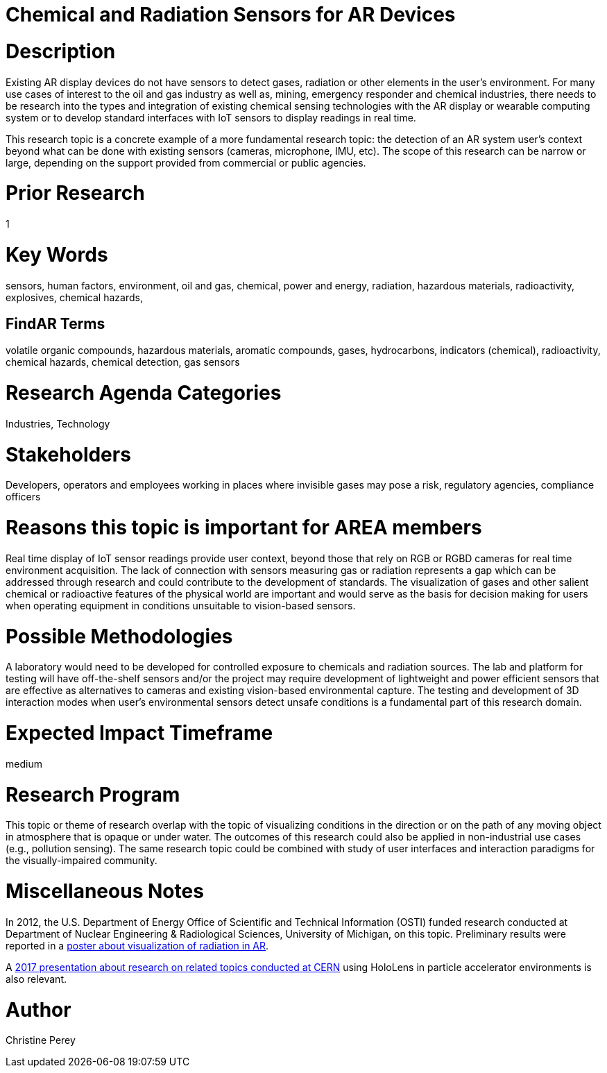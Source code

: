 
[[ra-Ioil5-sensors]]

# Chemical and Radiation Sensors for AR Devices

# Description
Existing AR display devices do not have sensors to detect gases, radiation or other elements in the user's environment. For many use cases of interest to the oil and gas industry as well as, mining, emergency responder and chemical industries, there needs to be research into the types and integration of existing chemical sensing technologies with the AR display or wearable computing system or to develop standard interfaces with IoT sensors to display readings in real time.

This research topic is a concrete example of a more fundamental research topic: the detection of an AR system user's context beyond what can be done with existing sensors (cameras, microphone, IMU, etc). The scope of this research can be narrow or large, depending on the support provided from commercial or public agencies.

# Prior Research
1

# Key Words
sensors, human factors, environment, oil and gas, chemical, power and energy, radiation, hazardous materials, radioactivity, explosives, chemical hazards,

## FindAR Terms
volatile organic compounds, hazardous materials, aromatic compounds, gases, hydrocarbons, indicators (chemical), radioactivity, chemical hazards, chemical detection, gas sensors

# Research Agenda Categories
Industries, Technology

# Stakeholders
Developers, operators and employees working in places where invisible gases may pose a risk, regulatory agencies, compliance officers

# Reasons this topic is important for AREA members
Real time display of IoT sensor readings provide user context, beyond those that rely on RGB or RGBD cameras for real time environment acquisition. The lack of connection with sensors measuring gas or radiation represents a gap which can be addressed through research and could contribute to the development of standards. The visualization of gases and other salient chemical or radioactive features of the physical world are important and would serve as the basis for decision making for users when operating equipment in conditions unsuitable to vision-based sensors.

# Possible Methodologies
A laboratory would need to be developed for controlled exposure to chemicals and radiation sources. The lab and platform for testing will have off-the-shelf sensors and/or the project may require development of lightweight and power efficient sensors that are effective as alternatives to cameras and existing vision-based environmental capture. The testing and development of 3D interaction modes when user's environmental sensors detect unsafe conditions is a fundamental part of this research domain.

# Expected Impact Timeframe
medium

# Research Program
This topic or theme of research overlap with the topic of visualizing conditions in the direction or on the path of any moving object in atmosphere that is opaque or under water. The outcomes of this research could also be applied in non-industrial use cases (e.g., pollution sensing). The same research topic could be combined with study of user interfaces and interaction paradigms for the visually-impaired community.

# Miscellaneous Notes
In 2012, the U.S. Department of Energy Office of Scientific and Technical Information (OSTI) funded research conducted at Department of Nuclear Engineering & Radiological Sciences, University of Michigan, on this topic. Preliminary results were reported in a https://www.osti.gov/servlets/purl/1405263[poster about visualization of radiation in AR].

A https://indico.cern.ch/event/717796/contributions/2949592/attachments/1715219/2766824/PresentationGoriniSchool_MeasurementsForRobotics.pdf[2017 presentation about research on related topics conducted at CERN] using HoloLens in particle accelerator environments is also relevant.

# Author
Christine Perey
